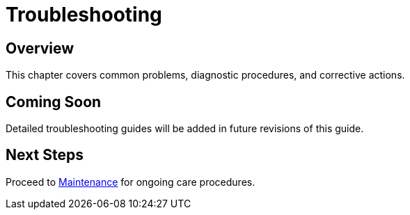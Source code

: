 = Troubleshooting

== Overview

This chapter covers common problems, diagnostic procedures, and corrective actions.

== Coming Soon

Detailed troubleshooting guides will be added in future revisions of this guide.

== Next Steps

Proceed to xref:maintenance.adoc[Maintenance] for ongoing care procedures.

